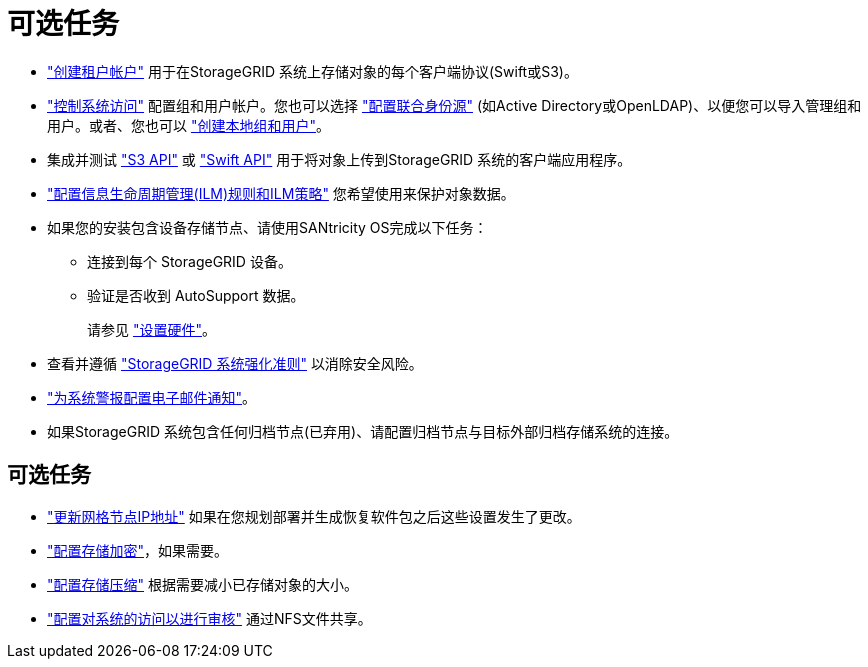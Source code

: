 = 可选任务
:allow-uri-read: 


* link:../admin/managing-tenants.html["创建租户帐户"] 用于在StorageGRID 系统上存储对象的每个客户端协议(Swift或S3)。
* link:../admin/controlling-storagegrid-access.html["控制系统访问"] 配置组和用户帐户。您也可以选择 link:../admin/using-identity-federation.html["配置联合身份源"] (如Active Directory或OpenLDAP)、以便您可以导入管理组和用户。或者、您也可以 link:../admin/managing-users.html#create-a-local-user["创建本地组和用户"]。
* 集成并测试 link:../s3/configuring-tenant-accounts-and-connections.html["S3 API"] 或 link:../swift/configuring-tenant-accounts-and-connections.html["Swift API"] 用于将对象上传到StorageGRID 系统的客户端应用程序。
* link:../ilm/index.html["配置信息生命周期管理(ILM)规则和ILM策略"] 您希望使用来保护对象数据。
* 如果您的安装包含设备存储节点、请使用SANtricity OS完成以下任务：
+
** 连接到每个 StorageGRID 设备。
** 验证是否收到 AutoSupport 数据。
+
请参见 link:../installconfig/configuring-hardware.html["设置硬件"]。



* 查看并遵循 link:../harden/index.html["StorageGRID 系统强化准则"] 以消除安全风险。
* link:../monitor/email-alert-notifications.html["为系统警报配置电子邮件通知"]。
* 如果StorageGRID 系统包含任何归档节点(已弃用)、请配置归档节点与目标外部归档存储系统的连接。




== 可选任务

* link:../maintain/changing-ip-addresses-and-mtu-values-for-all-nodes-in-grid.html["更新网格节点IP地址"] 如果在您规划部署并生成恢复软件包之后这些设置发生了更改。
* link:../admin/changing-network-options-object-encryption.html["配置存储加密"]，如果需要。
* link:../admin/configuring-stored-object-compression.html["配置存储压缩"] 根据需要减小已存储对象的大小。
* link:../admin/configuring-audit-client-access.html["配置对系统的访问以进行审核"] 通过NFS文件共享。

